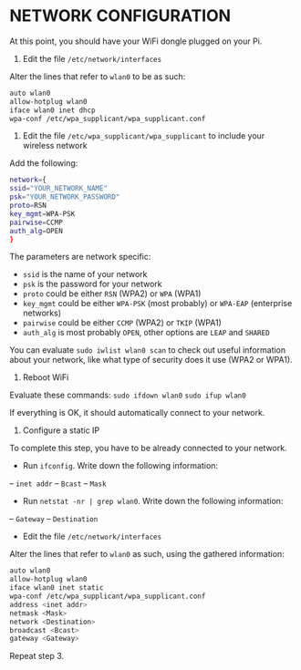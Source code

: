 * NETWORK CONFIGURATION

At this point, you should have your WiFi dongle plugged on your Pi.

1. Edit the file =/etc/network/interfaces=
Alter the lines that refer to =wlan0= to be as such:
#+BEGIN_SRC sh
auto wlan0
allow-hotplug wlan0
iface wlan0 inet dhcp
wpa-conf /etc/wpa_supplicant/wpa_supplicant.conf
#+END_SRC

2. Edit the file =/etc/wpa_supplicant/wpa_supplicant= to include your wireless network
Add the following:
#+BEGIN_SRC sh
network={
ssid="YOUR_NETWORK_NAME"
psk="YOUR_NETWORK_PASSWORD"
proto=RSN
key_mgmt=WPA-PSK
pairwise=CCMP
auth_alg=OPEN
}
#+END_SRC

The parameters are network specific:
- =ssid= is the name of your network
- =psk= is the password for your network
- =proto= could be either =RSN= (WPA2) or =WPA= (WPA1)
- =key_mgmt= could be either =WPA-PSK= (most probably) or =WPA-EAP= (enterprise networks)
- =pairwise= could be either =CCMP= (WPA2) or =TKIP= (WPA1)
- =auth_alg= is most probably =OPEN=, other options are =LEAP= and =SHARED=

You can evaluate =sudo iwlist wlan0 scan= to check out useful information about your network, like what type of security does it use (WPA2 or WPA1).

3. Reboot WiFi
Evaluate these commands:
=sudo ifdown wlan0=
=sudo ifup wlan0=

If everything is OK, it should automatically connect to your network.

4. Configure a static IP
To complete this step, you have to be already connected to your network.
- Run =ifconfig=. Write down the following information:
-- =inet addr=
-- =Bcast=
-- =Mask=
- Run =netstat -nr | grep wlan0=. Write down the following information:
-- =Gateway=
-- =Destination=
- Edit the file =/etc/network/interfaces=
Alter the lines that refer to =wlan0= as such, using the gathered information:
#+BEGIN_SRC sh
auto wlan0
allow-hotplug wlan0
iface wlan0 inet static
wpa-conf /etc/wpa_supplicant/wpa_supplicant.conf
address <inet addr>
netmask <Mask>
network <Destination>
broadcast <Bcast>
gateway <Gateway>
#+END_SRC

Repeat step 3.

